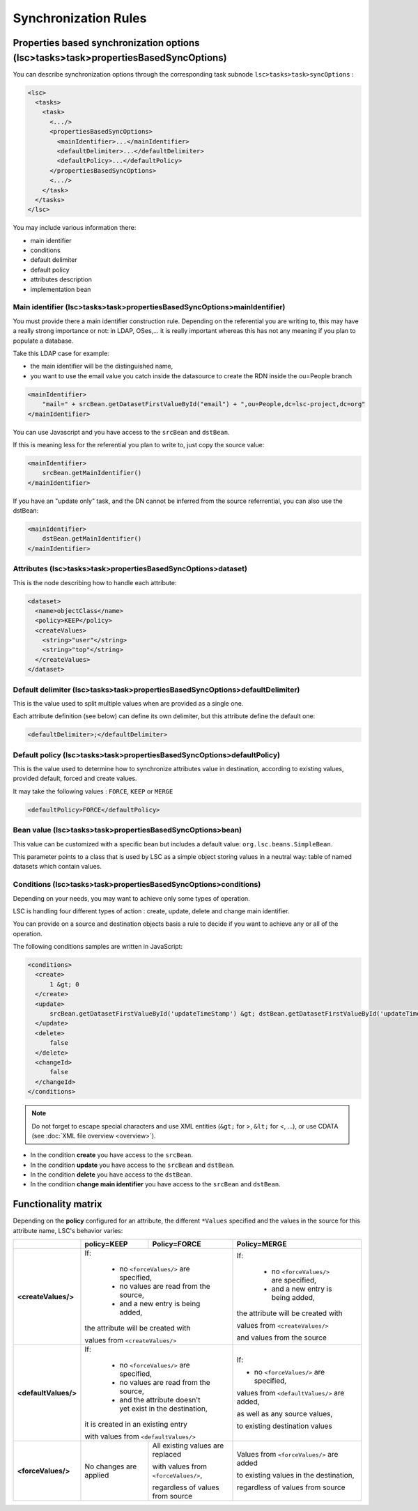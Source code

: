 *********************
Synchronization Rules
*********************

Properties based synchronization options (lsc>tasks>task>propertiesBasedSyncOptions)
====================================================================================

You can describe synchronization options through the corresponding task subnode ``lsc>tasks>task>syncOptions`` :

.. code-block:: XML

    <lsc>
      <tasks>
        <task>
          <.../>
          <propertiesBasedSyncOptions>
            <mainIdentifier>...</mainIdentifier>
            <defaultDelimiter>...</defaultDelimiter>
            <defaultPolicy>...</defaultPolicy>
          </propertiesBasedSyncOptions>
          <.../>
        </task>
      </tasks>
    </lsc>

You may include various information there:

* main identifier
* conditions
* default delimiter
* default policy
* attributes description
* implementation bean

Main identifier (lsc>tasks>task>propertiesBasedSyncOptions>mainIdentifier)
--------------------------------------------------------------------------

You must provide there a main identifier construction rule. Depending on the referential you are writing to, this may have a really strong importance or not: in LDAP, OSes,... it is really important whereas this has not any meaning if you plan to populate a database.

Take this LDAP case for example:

* the main identifier will be the distinguished name,
* you want to use the email value you catch inside the datasource to create the RDN inside the ou=People branch

.. code-block:: XML

    <mainIdentifier>
        "mail=" + srcBean.getDatasetFirstValueById("email") + ",ou=People,dc=lsc-project,dc=org"
    </mainIdentifier>

You can use Javascript and you have access to the ``srcBean`` and ``dstBean``.

If this is meaning less for the referential you plan to write to, just copy the source value:

.. code-block:: XML

    <mainIdentifier>
        srcBean.getMainIdentifier()
    </mainIdentifier>

If you have an "update only" task, and the DN cannot be inferred from the source referrential, you can also use the dstBean:

.. code-block:: XML

    <mainIdentifier>
        dstBean.getMainIdentifier()
    </mainIdentifier>

Attributes (lsc>tasks>task>propertiesBasedSyncOptions>dataset)
--------------------------------------------------------------

This is the node describing how to handle each attribute:

.. code-block:: XML

    <dataset>
      <name>objectClass</name>
      <policy>KEEP</policy>
      <createValues>
        <string>"user"</string>
        <string>"top"</string>
      </createValues>
    </dataset>

Default delimiter (lsc>tasks>task>propertiesBasedSyncOptions>defaultDelimiter)
------------------------------------------------------------------------------

This is the value used to split multiple values when are provided as a single one.

Each attribute definition (see below) can define its own delimiter, but this attribute define the default one:

.. code-block:: XML

    <defaultDelimiter>;</defaultDelimiter>


Default policy (lsc>tasks>task>propertiesBasedSyncOptions>defaultPolicy)
------------------------------------------------------------------------

This is the value used to determine how to synchronize attributes value in destination, according to existing values, provided default, forced and create values.

It may take the following values : ``FORCE``, ``KEEP`` or ``MERGE``

.. code-block:: XML

    <defaultPolicy>FORCE</defaultPolicy>


Bean value (lsc>tasks>task>propertiesBasedSyncOptions>bean)
-----------------------------------------------------------

This value can be customized with a specific bean but includes a default value: ``org.lsc.beans.SimpleBean``.

This parameter points to a class that is used by LSC as a simple object storing values in a neutral way: table of named datasets which contain values.

Conditions (lsc>tasks>task>propertiesBasedSyncOptions>conditions)
-----------------------------------------------------------------

Depending on your needs, you may want to achieve only some types of operation. 

LSC is handling four different types of action : create, update, delete and change main identifier. 

You can provide on a source and destination objects basis a rule to decide if you want to achieve any or all of the operation.

The following conditions samples are written in JavaScript:

.. code-block:: XML

    <conditions>
      <create>
          1 &gt; 0
      </create>
      <update>
          srcBean.getDatasetFirstValueById('updateTimeStamp') &gt; dstBean.getDatasetFirstValueById('updateTimeStamp')
      </update>
      <delete>
          false
      </delete>
      <changeId>
          false
      </changeId>
    </conditions>

.. note::

    Do not forget to escape special characters and use XML entities (``&gt;`` for >, ``&lt;`` for <, ...), or use CDATA (see :doc:`XML file overview <overview>`).

* In the condition **create** you have access to the ``srcBean``.
* In the condition **update** you have access to the ``srcBean`` and ``dstBean``.
* In the condition **delete** you have access to the ``dstBean``.
* In the condition **change main identifier** you have access to the ``srcBean`` and ``dstBean``.

Functionality matrix
====================

Depending on the **policy** configured for an attribute, the different ``*Values`` specified and the values in the source for this attribute name, LSC's behavior varies:

+------------------------+---------------------------------------------+---------------------------------------------+---------------------------------------------+
|                        | policy=KEEP                                 | Policy=FORCE                                | Policy=MERGE                                |
+========================+=============================================+=============================================+=============================================+
| **<createValues/>**    | If:                                                                                       | If:                                         |
|                        |                                                                                           |                                             |
|                        |   * no ``<forceValues/>`` are specified,                                                  |   * no ``<forceValues/>`` are specified,    |
|                        |   * no values are read from the source,                                                   |   * and a new entry is being added,         |
|                        |   * and a new entry is being added,                                                       |                                             |
|                        |                                                                                           | the attribute will be created with          |
|                        | the attribute will be created with                                                        |                                             |
|                        |                                                                                           | values from ``<createValues/>``             |
|                        | values from ``<createValues/>``                                                           |                                             |
|                        |                                                                                           | and values from the source                  |
+------------------------+---------------------------------------------+---------------------------------------------+---------------------------------------------+
| **<defaultValues/>**   | If:                                                                                       | If:                                         |
|                        |                                                                                           |                                             |
|                        |   * no ``<forceValues/>`` are specified,                                                  | * no ``<forceValues/>`` are specified,      |
|                        |   * no values are read from the source,                                                   |                                             |
|                        |   * and the attribute doesn't yet exist in the destination,                               | values from ``<defaultValues/>`` are added, |
|                        |                                                                                           |                                             |
|                        | it is created in an existing entry                                                        | as well as any source values,               |
|                        |                                                                                           |                                             |
|                        | with values from ``<defaultValues/>``                                                     | to existing destination values              |
|                        |                                                                                           |                                             |
|                        |                                                                                           |                                             |
|                        |                                                                                           |                                             |
+------------------------+---------------------------------------------+---------------------------------------------+---------------------------------------------+
| **<forceValues/>**     | No changes are applied                      | All existing values are replaced            | Values from ``<forceValues/>`` are added    |
|                        |                                             |                                             |                                             |
|                        |                                             | with values from ``<forceValues/>``,        | to existing values in the destination,      |
|                        |                                             |                                             |                                             |
|                        |                                             | regardless of values from source            | regardless of values from source            |
+------------------------+---------------------------------------------+---------------------------------------------+---------------------------------------------+






